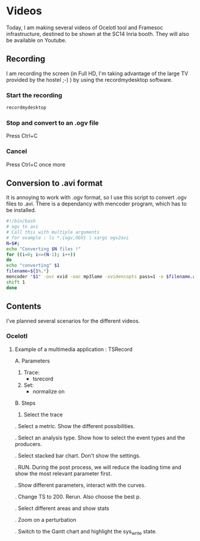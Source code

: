* Videos

Today, I am making several videos of Ocelotl tool and Framesoc infrastructure, destined to be shown at the SC14 Inria booth.
They will also be available on Youtube.

** Recording

I am recording the screen (in Full HD, I'm taking advantage of the large TV provided by the hostel ;-) ) by using the recordmydesktop software.

*** Start the recording

#+begin_src sh
recordmydesktop
#+end_src

*** Stop and convert to an .ogv file

Press Ctrl+C

*** Cancel

Press Ctrl+C once more

** Conversion to .avi format

It is annoying to work with .ogv format, so I use this script to convert .ogv files to .avi.
There is a dependancy with mencoder program, which has to be installed.

#+begin_src sh
#!/bin/bash
# ogv to avi
# Call this with multiple arguments
# for example : ls *.{ogv,OGV} | xargs ogv2avi
N=$#;
echo "Converting $N files !"
for ((i=0; i<=(N-1); i++))
do
echo "converting" $1
filename=${1%.*}
mencoder "$1" -ovc xvid -oac mp3lame -xvidencopts pass=1 -o $filename.avi
shift 1
done
#+end_src

** Contents

I've planned several scenarios for the different videos.

*** Ocelotl

**** Example of a multimedia application : TSRecord

A. Parameters

  1. Trace: 
    - tsrecord
  2. Set: 
    - normalize on

B. Steps

  1. Select the trace
  
  . Select a metric. Show the different possibilities.
  
  . Select an analysis type. Show how to select the event types and the producers.
  
  . Select stacked bar chart. Don't show the settings.
  
  . RUN. During the post process, we will reduce the loading time and show the most relevant parameter first.
  
  . Show different parameters, interact with the curves.

  . Change TS to 200. Rerun. Also choose the best p.

  . Select different areas and show stats
  
  . Zoom on a perturbation

  . Switch to the Gantt chart and highlight the sys_write state.


